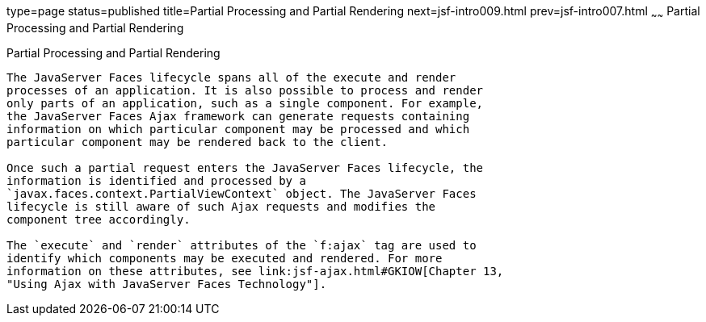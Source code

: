 type=page
status=published
title=Partial Processing and Partial Rendering
next=jsf-intro009.html
prev=jsf-intro007.html
~~~~~~
Partial Processing and Partial Rendering
========================================

[[GKNOJ]]

[[partial-processing-and-partial-rendering]]
Partial Processing and Partial Rendering
----------------------------------------

The JavaServer Faces lifecycle spans all of the execute and render
processes of an application. It is also possible to process and render
only parts of an application, such as a single component. For example,
the JavaServer Faces Ajax framework can generate requests containing
information on which particular component may be processed and which
particular component may be rendered back to the client.

Once such a partial request enters the JavaServer Faces lifecycle, the
information is identified and processed by a
`javax.faces.context.PartialViewContext` object. The JavaServer Faces
lifecycle is still aware of such Ajax requests and modifies the
component tree accordingly.

The `execute` and `render` attributes of the `f:ajax` tag are used to
identify which components may be executed and rendered. For more
information on these attributes, see link:jsf-ajax.html#GKIOW[Chapter 13,
"Using Ajax with JavaServer Faces Technology"].



